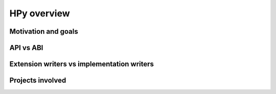 HPy overview
=============

Motivation and goals
---------------------


API vs ABI
-----------

Extension writers vs implementation writers
--------------------------------------------

Projects involved
-----------------
